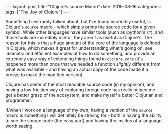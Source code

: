 #+OPTIONS: toc:nil
#+OPTIONS: num:0
#+BEGIN_EXPORT html
---
layout: post
title:  "Clojure's source Macro"
date:   2015-08-16
categories:
tags: ["The Joy of Clojure"]
---
#+END_EXPORT

Something I see rarely talked about, but I've found incredibly useful, is Clojure's ~source~ macro - which simply prints the source code for a given symbol. While other languages have similar tools (such as ipython's ~??~), and those tools are incredibly useful, they aren't as useful as Clojure's. The reason for this is that a huge amount of the core of the language is defined in Clojure, which makes it great for understanding what's going on, see idiomatic and efficient examples of how to do something, and provide an extremely easy way of extending things found in ~clojure.core~ (it's happened more than once that we needed a function /slightly/ different from what was available - and having an actual copy of the code made it a breeze to make the modified version).

Clojure has some of the most readable source code (in my opinion), and having a low fricition way of exploring foreign code has really helped me get a better grasp of the ecosystem, and make myself a better Clojurian and programmer.

If/when I work on a language of my own, having a version of the ~source~ macro is something I will definitely be striving for - both in having the ability to see the source code (the easy part) and having the insides of a language worth seeing.
